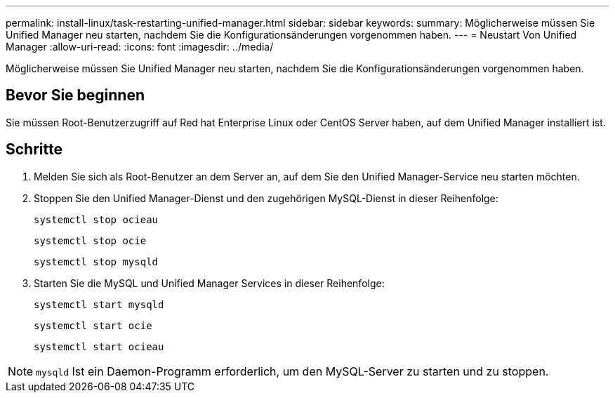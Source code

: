 ---
permalink: install-linux/task-restarting-unified-manager.html 
sidebar: sidebar 
keywords:  
summary: Möglicherweise müssen Sie Unified Manager neu starten, nachdem Sie die Konfigurationsänderungen vorgenommen haben. 
---
= Neustart Von Unified Manager
:allow-uri-read: 
:icons: font
:imagesdir: ../media/


[role="lead"]
Möglicherweise müssen Sie Unified Manager neu starten, nachdem Sie die Konfigurationsänderungen vorgenommen haben.



== Bevor Sie beginnen

Sie müssen Root-Benutzerzugriff auf Red hat Enterprise Linux oder CentOS Server haben, auf dem Unified Manager installiert ist.



== Schritte

. Melden Sie sich als Root-Benutzer an dem Server an, auf dem Sie den Unified Manager-Service neu starten möchten.
. Stoppen Sie den Unified Manager-Dienst und den zugehörigen MySQL-Dienst in dieser Reihenfolge:
+
`systemctl stop ocieau`

+
`systemctl stop ocie`

+
`systemctl stop mysqld`

. Starten Sie die MySQL und Unified Manager Services in dieser Reihenfolge:
+
`systemctl start mysqld`

+
`systemctl start ocie`

+
`systemctl start ocieau`



[NOTE]
====
`mysqld` Ist ein Daemon-Programm erforderlich, um den MySQL-Server zu starten und zu stoppen.

====